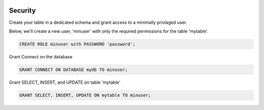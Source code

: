 	
  .. _jri-label:
.. This is a comment. Note how any initial comments are moved by
   transforms to after the document title, subtitle, and docinfo.

.. demo.rst from: http://docutils.sourceforge.net/docs/user/rst/demo.txt

.. |EXAMPLE| image:: static/yi_jing_01_chien.jpg
   :width: 1em

**********************
Security
**********************

Create your table in a dedicated schema and grant access to a minimally privlaged user.

Below, we'll create a new user, 'minuser' with only the required permissions for the table 'mytable'.

.. code-block:: console

  CREATE ROLE minuser with PASSWORD 'password';

Grant Connect on the database

.. code-block:: console

  GRANT CONNECT ON DATABASE mydb TO minuser;
  
Grant SELECT, INSERT, and UPDATE on table 'mytable'

.. code-block:: console

 GRANT SELECT, INSERT, UPDATE ON mytable TO minuser;
